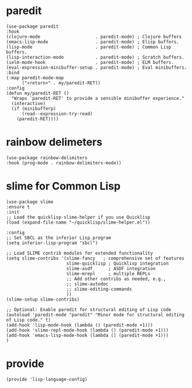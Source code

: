 * paredit

#+begin_src elisp :tangle yes
  (use-package paredit
  :hook
  (clojure-mode                     . paredit-mode) ; Clojure buffers
  (emacs-lisp-mode                  . paredit-mode) ; Elisp buffers.
  (lisp-mode                        . paredit-mode) ; Common Lisp buffers.
  (lisp-interaction-mode            . paredit-mode) ; Scratch buffers.
  (ielm-mode-hook                   . paredit-mode) ; ELM buffers.
  (eval-expression-minibuffer-setup . paredit-mode) ; Eval minibuffers.
  :bind
  (:map paredit-mode-map
        ("<return>" . my/paredit-RET))
  :config
  (defun my/paredit-RET ()
    "Wraps `paredit-RET' to provide a sensible minibuffer experience."
    (interactive)
    (if (minibufferp)
        (read--expression-try-read)
      (paredit-RET))))
#+end_src

* rainbow delimeters

#+begin_src elisp :tangle yes
  (use-package rainbow-delimiters
  :hook (prog-mode . rainbow-delimiters-mode))
#+end_src

* slime for Common Lisp

#+begin_src elisp :tangle yes
  (use-package slime
  :ensure t
  :init
  ;; Load the quicklisp-slime-helper if you use Quicklisp
  (load (expand-file-name "~/quicklisp/slime-helper.el"))

  :config
  ;; Set SBCL as the inferior Lisp program
  (setq inferior-lisp-program "sbcl")

  ;; Load SLIME contrib modules for extended functionality
  (setq slime-contribs '(slime-fancy   ; comprehensive set of features
                         slime-quicklisp ; Quicklisp integration
                         slime-asdf      ; ASDF integration
                         slime-mrepl     ; multiple REPLs
                         ;; Add other contribs as needed, e.g.,
                         ;; slime-autodoc
                         ;; slime-editing-commands
                         ))
  (slime-setup slime-contribs)

  ;; Optional: Enable paredit for structural editing of Lisp code
  (autoload 'paredit-mode "paredit" "Minor mode for structural editing of Lisp code." t)
  (add-hook 'lisp-mode-hook (lambda () (paredit-mode +1)))
  (add-hook 'slime-repl-mode-hook (lambda () (paredit-mode +1)))
  (add-hook 'emacs-lisp-mode-hook (lambda () (paredit-mode +1)))
  )
#+end_src

* provide

#+begin_src elisp :tangle yes
  (provide 'lisp-language-config)
#+end_src




